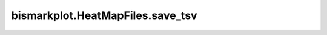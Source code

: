 bismarkplot.HeatMapFiles.save_tsv
=================================

.. automethod:: bismarkplot.HeatMapFiles.save_tsv
